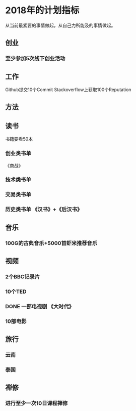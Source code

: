 * 2018年的计划指标
  从当前最紧要的事情做起，从自己力所能及的事情做起。
** 创业
*** 至少参加5次线下创业活动
** 工作
   Github提交10个Commit
   Stackoverflow上获取100个Reputation
** 方法
** 读书
   书籍要看50本
*** 创业类书单
    《商战》
*** 技术类书单
*** 交易类书单

*** 历史类书单  《汉书》+《后汉书》
** 音乐
*** 100G的古典音乐+5000首虾米推荐音乐
** 视频
*** 2个BBC记录片
*** 10个TED
*** DONE 一部电视剧 《大时代》
*** 10部电影
** 旅行
*** 云南
*** 泰国
** 禅修
*** 进行至少一次10日课程禅修

